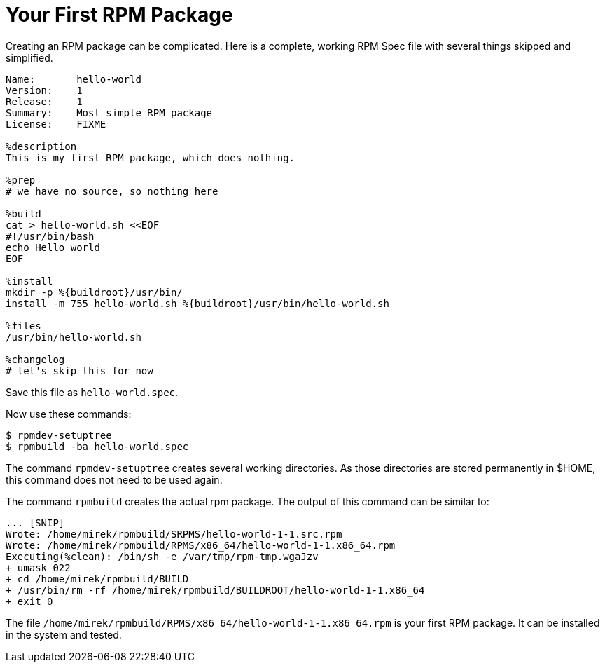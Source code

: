 [[hello-world]]
= Your First RPM Package

Creating an RPM package can be complicated. Here is a complete, working RPM Spec file with several things skipped and simplified.

[source,specfile]
----
Name:       hello-world
Version:    1
Release:    1
Summary:    Most simple RPM package
License:    FIXME

%description
This is my first RPM package, which does nothing.

%prep
# we have no source, so nothing here

%build
cat > hello-world.sh <<EOF
#!/usr/bin/bash
echo Hello world
EOF

%install
mkdir -p %{buildroot}/usr/bin/                                                                                                                                                      
install -m 755 hello-world.sh %{buildroot}/usr/bin/hello-world.sh

%files
/usr/bin/hello-world.sh

%changelog
# let's skip this for now
----

Save this file as ``hello-world.spec``.

Now use these commands:

[source,bash]
----
$ rpmdev-setuptree
$ rpmbuild -ba hello-world.spec

----

The command ``rpmdev-setuptree`` creates several working directories. As those directories are stored permanently in $HOME, this command does not need to be used again.

The command ``rpmbuild`` creates the actual rpm package. The output of this command can be similar to:

[source,txt]
----
... [SNIP] 
Wrote: /home/mirek/rpmbuild/SRPMS/hello-world-1-1.src.rpm
Wrote: /home/mirek/rpmbuild/RPMS/x86_64/hello-world-1-1.x86_64.rpm
Executing(%clean): /bin/sh -e /var/tmp/rpm-tmp.wgaJzv
+ umask 022
+ cd /home/mirek/rpmbuild/BUILD
+ /usr/bin/rm -rf /home/mirek/rpmbuild/BUILDROOT/hello-world-1-1.x86_64
+ exit 0
----

The file ``/home/mirek/rpmbuild/RPMS/x86_64/hello-world-1-1.x86_64.rpm`` is your first RPM package. It can be installed in the system and tested.



